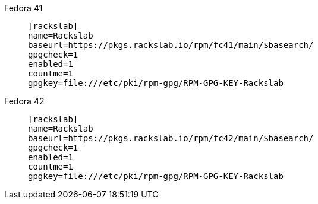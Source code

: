 Fedora 41::
+
====
[source]
----
[rackslab]
name=Rackslab
baseurl=https://pkgs.rackslab.io/rpm/fc41/main/$basearch/
gpgcheck=1
enabled=1
countme=1
gpgkey=file:///etc/pki/rpm-gpg/RPM-GPG-KEY-Rackslab
----
====

Fedora 42::
+
====
[source]
----
[rackslab]
name=Rackslab
baseurl=https://pkgs.rackslab.io/rpm/fc42/main/$basearch/
gpgcheck=1
enabled=1
countme=1
gpgkey=file:///etc/pki/rpm-gpg/RPM-GPG-KEY-Rackslab
----
====
